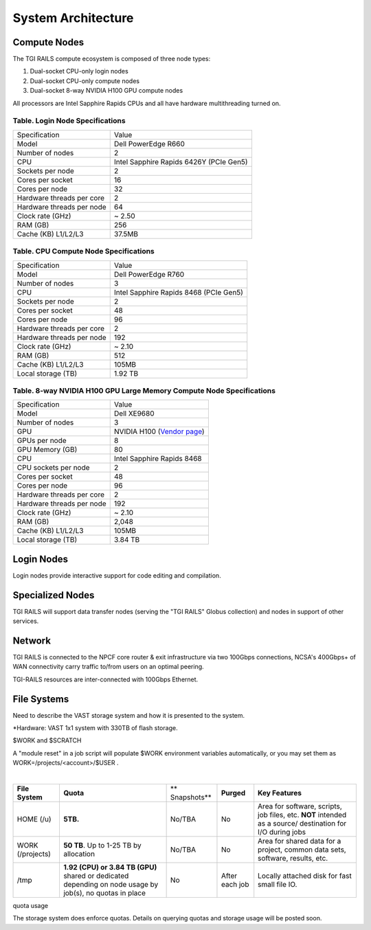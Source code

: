 System Architecture
=======================

Compute Nodes
----------------------

The TGI RAILS compute ecosystem is composed of three node types:

#. Dual-socket CPU-only login nodes
#. Dual-socket CPU-only compute nodes
#. Dual-socket 8-way NVIDIA H100 GPU compute nodes

All processors are Intel Sapphire Rapids CPUs and all have hardware multithreading turned on.

Table. Login Node Specifications
~~~~~~~~~~~~~~~~~~~~~~~~~~~~~~~~~~~~~~

========================= ===================
Specification             Value
Model                     Dell PowerEdge R660
Number of nodes           2
CPU                       Intel Sapphire Rapids 6426Y
                          (PCIe Gen5)
Sockets per node          2
Cores per socket          16
Cores per node            32
Hardware threads per core 2
Hardware threads per node 64
Clock rate (GHz)          ~ 2.50
RAM (GB)                  256
Cache (KB) L1/L2/L3       37.5MB
========================= ===================

Table. CPU Compute Node Specifications
~~~~~~~~~~~~~~~~~~~~~~~~~~~~~~~~~~~~~~

========================= ===================
Specification             Value
Model                     Dell PowerEdge R760
Number of nodes           3
CPU                       Intel Sapphire Rapids 8468
                          (PCIe Gen5)
Sockets per node          2
Cores per socket          48
Cores per node            96
Hardware threads per core 2
Hardware threads per node 192
Clock rate (GHz)          ~ 2.10
RAM (GB)                  512
Cache (KB) L1/L2/L3       105MB
Local storage (TB)        1.92 TB
========================= ===================

Table. 8-way NVIDIA H100 GPU Large Memory Compute Node Specifications
~~~~~~~~~~~~~~~~~~~~~~~~~~~~~~~~~~~~~~~~~~~~~~~~~~~~~~~~~~~~~~~~~~~~~

+---------------------------+-----------------------------------------+
| Specification             | Value                                   |
+---------------------------+-----------------------------------------+
| Model                     | Dell XE9680                             |
+---------------------------+-----------------------------------------+
| Number of nodes           | 3                                       |
+---------------------------+-----------------------------------------+
| GPU                       | NVIDIA H100                             |
|                           | (`Vendor                                |
|                           | page <https://www.nvidia.com/en-u       |
|                           | s/data-center/h100/>`__)                |
+---------------------------+-----------------------------------------+
| GPUs per node             | 8                                       |
+---------------------------+-----------------------------------------+
| GPU Memory (GB)           | 80                                      |
+---------------------------+-----------------------------------------+
| CPU                       | Intel Sapphire Rapids 8468              |
+---------------------------+-----------------------------------------+
| CPU sockets per node      | 2                                       |
+---------------------------+-----------------------------------------+
| Cores per socket          | 48                                      |
+---------------------------+-----------------------------------------+
| Cores per node            | 96                                      |
+---------------------------+-----------------------------------------+
| Hardware threads per core | 2                                       |
+---------------------------+-----------------------------------------+
| Hardware threads per node | 192                                     |
+---------------------------+-----------------------------------------+
| Clock rate (GHz)          | ~ 2.10                                  |
+---------------------------+-----------------------------------------+
| RAM (GB)                  | 2,048                                   |
+---------------------------+-----------------------------------------+
| Cache (KB) L1/L2/L3       | 105MB                                   |
+---------------------------+-----------------------------------------+
| Local storage (TB)        | 3.84 TB                                 |
+---------------------------+-----------------------------------------+

Login Nodes
--------------
Login nodes provide interactive support for code editing and compilation.

Specialized Nodes
---------------------
TGI RAILS will support data transfer nodes (serving the "TGI RAILS" Globus
collection) and nodes in support of other services.

Network
------------
TGI RAILS is connected to the NPCF core router & exit infrastructure via two
100Gbps connections, NCSA's 400Gbps+ of WAN connectivity carry traffic
to/from users on an optimal peering.

TGI-RAILS resources are inter-connected with 100Gbps Ethernet.

File Systems
---------------

Need to describe the VAST storage system and how it is presented to the system.

*Hardware:
VAST 1x1 system with 330TB of flash storage.

$WORK and $SCRATCH

A "module reset" in a job script will populate $WORK
environment variables automatically, or you may set them as
WORK=/projects/<account>/$USER .

| 

+-------------+-------------+-------------+-------------+-------------+
| **File      | **Quota**   | **          | **Purged**  | **Key       |
| System**    |             | Snapshots** |             | Features**  |
+-------------+-------------+-------------+-------------+-------------+
| HOME (/u)   | **5TB.**    | No/TBA      | No          | Area for    |
|             |             |             |             | software,   |
|             |             |             |             | scripts,    |
|             |             |             |             | job files,  |
|             |             |             |             | etc.        |
|             |             |             |             | **NOT**     |
|             |             |             |             | intended as |
|             |             |             |             | a           |
|             |             |             |             | source/     |
|             |             |             |             | destination |
|             |             |             |             | for I/O     |
|             |             |             |             | during jobs |
+-------------+-------------+-------------+-------------+-------------+
| WORK        | **50 TB**.  | No/TBA      | No          | Area for    |
| (/projects) | Up to 1-25  |             |             | shared data |
|             | TB by       |             |             | for a       |
|             | allocation  |             |             | project,    |
|             |             |             |             | common data |
|             |             |             |             | sets,       |
|             |             |             |             | software,   |
|             |             |             |             | results,    |
|             |             |             |             | etc.        |
|             |             |             |             |             |
+-------------+-------------+-------------+-------------+-------------+
| /tmp        | **1.92      | No          | After each  | Locally     |
|             | (CPU) or    |             | job         | attached    |
|             | 3.84 TB     |             |             | disk for    |
|             | (GPU)**     |             |             | fast small  |
|             | shared or   |             |             | file IO.    |
|             | dedicated   |             |             |             |
|             | depending   |             |             |             |
|             | on node     |             |             |             |
|             | usage by    |             |             |             |
|             | job(s), no  |             |             |             |
|             | quotas in   |             |             |             |
|             | place       |             |             |             |
+-------------+-------------+-------------+-------------+-------------+

quota usage
           
The storage system does enforce quotas. Details on querying quotas and storage usage will be posted soon.
